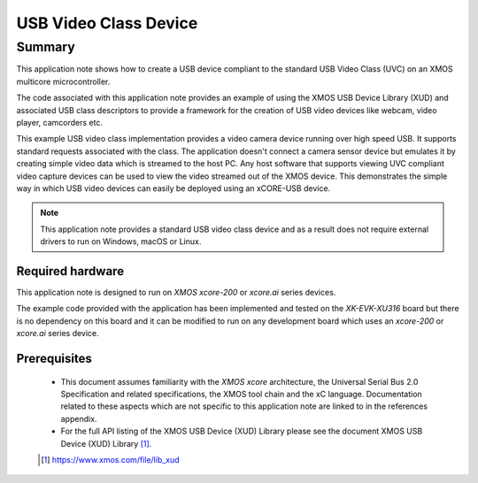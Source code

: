 USB Video Class Device
======================

Summary
-------

This application note shows how to create a USB device compliant to
the standard USB Video Class (UVC) on an XMOS multicore microcontroller.

The code associated with this application note provides an example of
using the XMOS USB Device Library (XUD) and associated USB class descriptors
to provide a framework for the creation of USB video devices like webcam, video player,
camcorders etc.

This example USB video class implementation provides a video camera device running over high
speed USB. It supports standard requests associated with the class. The application doesn't
connect a camera sensor device but emulates it by creating simple video data which is streamed
to the host PC. Any host software that supports viewing UVC compliant video capture devices can
be used to view the video streamed out of the XMOS device. This demonstrates the simple way in
which USB video devices can easily be deployed using an xCORE-USB device.

.. note::

    This application note provides a standard USB video class device and as a
    result does not require external drivers to run on Windows, macOS or Linux.

Required hardware
.................

This application note is designed to run on `XMOS xcore-200` or `xcore.ai` series devices.

The example code provided with the application has been implemented and tested
on the `XK-EVK-XU316` board but there is no dependency on this board and it can be
modified to run on any development board which uses an `xcore-200` or `xcore.ai` series device.

Prerequisites
.............

  - This document assumes familiarity with the `XMOS xcore` architecture, the Universal Serial Bus 2.0 Specification and related specifications, the XMOS tool chain and the xC language. Documentation related to these aspects which are not specific to this application note are linked to in the references appendix.

  - For the full API listing of the XMOS USB Device (XUD) Library please see the document XMOS USB Device (XUD) Library [#]_.

  .. [#] https://www.xmos.com/file/lib_xud

